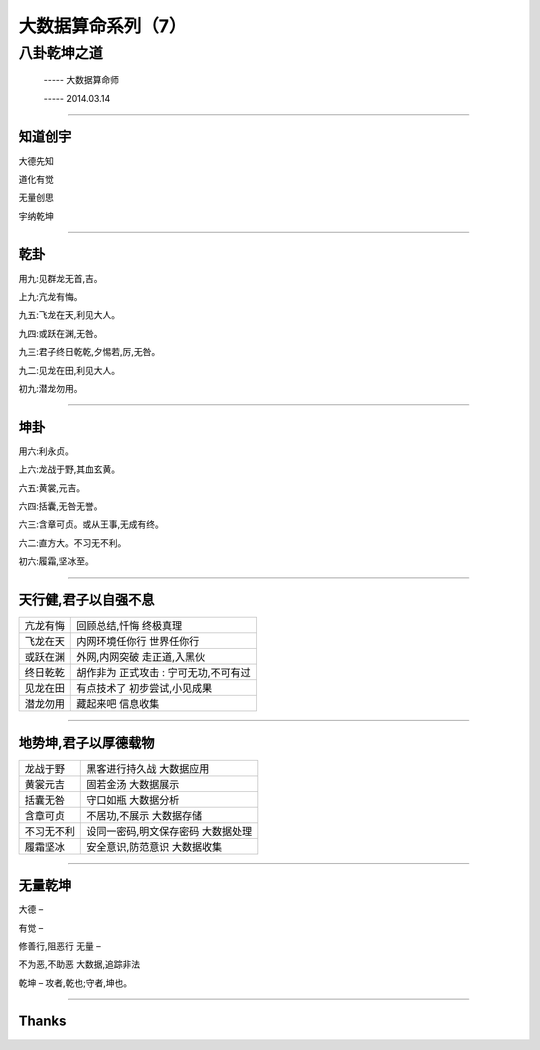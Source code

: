 大数据算命系列（7）
===================

八卦乾坤之道
~~~~~~~~~~~~

     -----  大数据算命师

     -----  2014.03.14

----------------------------------------------------------------------

==========
 知道创宇
==========


大德先知

道化有觉

无量创思

宇纳乾坤

----------------------------------------------------------------------

======
 乾卦
======

用九:见群龙无首,吉。

上九:亢龙有悔。

九五:飞龙在天,利见大人。

九四:或跃在渊,无咎。

九三:君子终日乾乾,夕惕若,厉,无咎。

九二:见龙在田,利见大人。

初九:潜龙勿用。

----------------------------------------------------------------------

======
 坤卦
======

用六:利永贞。

上六:龙战于野,其血玄黄。

六五:黄裳,元吉。

六四:括囊,无咎无誉。

六三:含章可贞。或从王事,无成有终。

六二:直方大。不习无不利。

初六:履霜,坚冰至。


----------------------------------------------------------------------

=======================
 天行健,君子以自强不息
=======================

========= =============================================   
亢龙有悔  回顾总结,忏悔 终极真理

飞龙在天  内网环境任你行 世界任你行

或跃在渊  外网,内网突破 走正道,入黑伙

终日乾乾  胡作非为 正式攻击 : 宁可无功,不可有过

见龙在田  有点技术了 初步尝试,小见成果

潜龙勿用  藏起来吧 信息收集
========= =============================================   

----------------------------------------------------------------------

=======================
 地势坤,君子以厚德载物
=======================

===========  =============================================   
龙战于野     黑客进行持久战 大数据应用

黄裳元吉     固若金汤 大数据展示

括囊无咎     守口如瓶 大数据分析

含章可贞     不居功,不展示 大数据存储

不习无不利   设同一密码,明文保存密码  大数据处理

履霜坚冰     安全意识,防范意识 大数据收集
===========  =============================================   

----------------------------------------------------------------------

==========
 无量乾坤
==========

大德
–

有觉
–

修善行,阻恶行
无量
–

不为恶,不助恶
大数据,追踪非法

乾坤
–
攻者,乾也;守者,坤也。

----------------------------------------------------------------------

========
 Thanks
========
